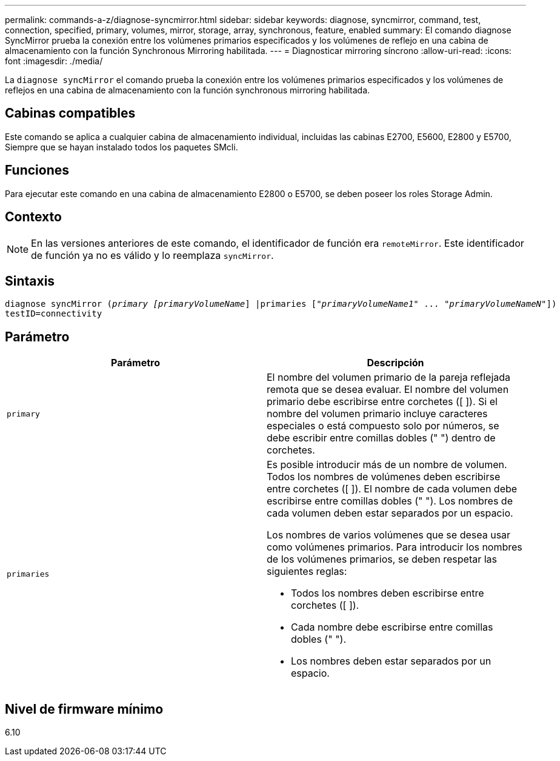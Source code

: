 ---
permalink: commands-a-z/diagnose-syncmirror.html 
sidebar: sidebar 
keywords: diagnose, syncmirror, command, test, connection, specified, primary, volumes, mirror, storage, array, synchronous, feature, enabled 
summary: El comando diagnose SyncMirror prueba la conexión entre los volúmenes primarios especificados y los volúmenes de reflejo en una cabina de almacenamiento con la función Synchronous Mirroring habilitada. 
---
= Diagnosticar mirroring síncrono
:allow-uri-read: 
:icons: font
:imagesdir: ./media/


[role="lead"]
La `diagnose syncMirror` el comando prueba la conexión entre los volúmenes primarios especificados y los volúmenes de reflejos en una cabina de almacenamiento con la función synchronous mirroring habilitada.



== Cabinas compatibles

Este comando se aplica a cualquier cabina de almacenamiento individual, incluidas las cabinas E2700, E5600, E2800 y E5700, Siempre que se hayan instalado todos los paquetes SMcli.



== Funciones

Para ejecutar este comando en una cabina de almacenamiento E2800 o E5700, se deben poseer los roles Storage Admin.



== Contexto

[NOTE]
====
En las versiones anteriores de este comando, el identificador de función era `remoteMirror`. Este identificador de función ya no es válido y lo reemplaza `syncMirror`.

====


== Sintaxis

[listing, subs="+macros"]
----
pass:quotes[diagnose syncMirror (_primary [primaryVolumeName_]] |pass:quotes[primaries ["_primaryVolumeName1_]" ... pass:quotes[_"primaryVolumeNameN"_]])
testID=connectivity
----


== Parámetro

[cols="2*"]
|===
| Parámetro | Descripción 


 a| 
`primary`
 a| 
El nombre del volumen primario de la pareja reflejada remota que se desea evaluar. El nombre del volumen primario debe escribirse entre corchetes ([ ]). Si el nombre del volumen primario incluye caracteres especiales o está compuesto solo por números, se debe escribir entre comillas dobles (" ") dentro de corchetes.



 a| 
`primaries`
 a| 
Es posible introducir más de un nombre de volumen. Todos los nombres de volúmenes deben escribirse entre corchetes ([ ]). El nombre de cada volumen debe escribirse entre comillas dobles (" "). Los nombres de cada volumen deben estar separados por un espacio.

Los nombres de varios volúmenes que se desea usar como volúmenes primarios. Para introducir los nombres de los volúmenes primarios, se deben respetar las siguientes reglas:

* Todos los nombres deben escribirse entre corchetes ([ ]).
* Cada nombre debe escribirse entre comillas dobles (" ").
* Los nombres deben estar separados por un espacio.


|===


== Nivel de firmware mínimo

6.10
